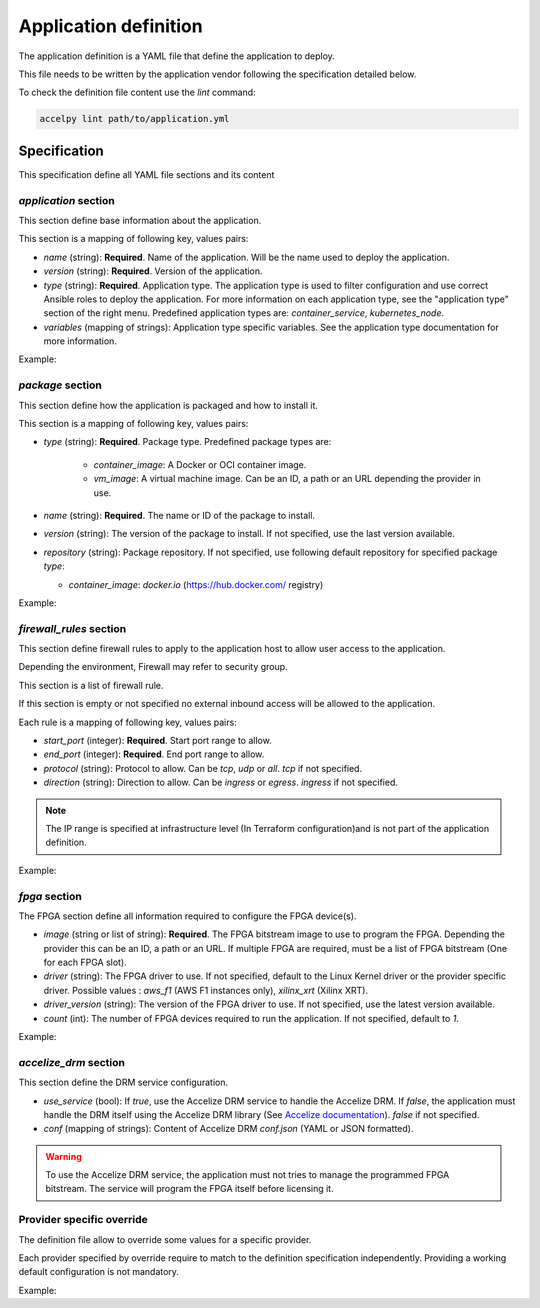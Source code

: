 Application definition
======================

The application definition is a YAML file that define the application to
deploy.

This file needs to be written by the application vendor following the
specification detailed below.

To check the definition file content use the `lint` command:

.. code-block:: bash

    accelpy lint path/to/application.yml

Specification
-------------

This specification define all YAML file sections and its content

`application` section
~~~~~~~~~~~~~~~~~~~~~

This section define base information about the application.

This section is a mapping of following key, values pairs:

* `name` (string): **Required**. Name of the application. Will be the name used
  to deploy the application.
* `version` (string): **Required**. Version of the application.
* `type` (string): **Required**. Application type. The application type is used
  to filter configuration and use correct Ansible roles to deploy the
  application. For more information on each application type, see the
  "application type" section of the right menu. Predefined application types
  are: `container_service`, `kubernetes_node`.
* `variables` (mapping of strings): Application type specific variables. See the
  application type documentation for more information.

Example:

.. code-block::yaml

    application:
      name: my_application
      version: 1.0.2
      type: container_service
      variables:
        var1: 1
        var2: 2

`package` section
~~~~~~~~~~~~~~~~~

This section define how the application is packaged and how to install it.

This section is a mapping of following key, values pairs:

* `type` (string): **Required**. Package type. Predefined package types are:

    * `container_image`: A Docker or OCI container image.
    * `vm_image`: A virtual machine image. Can be an ID, a path or an URL
      depending the provider in use.

* `name` (string): **Required**. The name or ID of the package to install.
* `version` (string): The version of the package to install. If not specified,
  use the last version available.
* `repository` (string): Package repository. If not specified, use following
  default repository for specified package `type`:

  * `container_image`: `docker.io` (https://hub.docker.com/ registry)

Example:

.. code-block::yaml

    package:
      type: container_image
      name: httpd

`firewall_rules` section
~~~~~~~~~~~~~~~~~~~~~~~~

This section define firewall rules to apply to the application host to allow
user access to the application.

Depending the environment, Firewall may refer to security group.

This section is a list of firewall rule.

If this section is empty or not specified no external inbound access will be
allowed to the application.

Each rule is a mapping of following key, values pairs:

* `start_port` (integer): **Required**. Start port range to allow.
* `end_port` (integer): **Required**. End port range to allow.
* `protocol` (string): Protocol to allow. Can be `tcp`, `udp` or `all`.
  `tcp` if not specified.
* `direction` (string): Direction to allow. Can be `ingress` or `egress`.
  `ingress` if not specified.

.. note:: The IP range is specified at infrastructure level (In Terraform
          configuration)and is not part of the application definition.

Example:

.. code-block::yaml

    firewall_rules:
      - start_port: 1000
        end_port: 1000
        protocol: tcp
        direction: ingress
      - start_port: 1001
        end_port: 1100
        protocol: udp
        direction: ingress

`fpga` section
~~~~~~~~~~~~~~

The FPGA section define all information required to configure the FPGA
device(s).

* `image` (string or list of string): **Required**. The FPGA bitstream image to
  use to program the FPGA. Depending the provider this can be an ID, a path or
  an URL. If multiple FPGA are required, must be a list of FPGA bitstream (One
  for each FPGA slot).
* `driver` (string): The FPGA driver to use. If not specified, default to the
  Linux Kernel driver or the provider specific driver.
  Possible values : `aws_f1` (AWS F1 instances only), `xilinx_xrt` (Xilinx XRT).
* `driver_version` (string): The version of the FPGA driver to use. If not
  specified, use the latest version available.
* `count` (int): The number of FPGA devices required to run the application.
  If not specified, default to `1`.

Example:

.. code-block::yaml

    fpga:
        image: path/to/my/image

`accelize_drm` section
~~~~~~~~~~~~~~~~~~~~~~

This section define the DRM service configuration.

* `use_service` (bool): If `true`, use the Accelize DRM service to handle the
  Accelize DRM. If `false`, the application must handle the DRM itself
  using the Accelize DRM library (See
  `Accelize documentation <https://www.accelize.com/docs>`_). `false` if not
  specified.
* `conf` (mapping of strings): Content of Accelize DRM `conf.json`
  (YAML or JSON formatted).

.. code-block::yaml
   :caption: Passing the Accelize DRM conf.json: YAML formatted

    accelize_drm:
      conf:
        licensing:
          url: https://master.metering.accelize.com
        drm:
          frequency_mhz: 125
          drm_ctrl_base_addr: 0
        design:
          boardType: ISV custom data

.. code-block::yaml
   :caption: Passing the Accelize DRM conf.json: JSON formatted

    accelize_drm:
      conf: {
        "licensing": {
          "url": "https://master.metering.accelize.com"
        },
        "drm": {
          "frequency_mhz": 125,
           "drm_ctrl_base_addr": 0,
        },
        "design": {
          "boardType": "ISV custom data"
        }
      }

.. warning:: To use the Accelize DRM service, the application must not tries to
             manage the programmed FPGA bitstream. The service will program the
             FPGA itself before licensing it.

Provider specific override
~~~~~~~~~~~~~~~~~~~~~~~~~~

The definition file allow to override some values for a specific provider.

Each provider specified by override require to match to the definition
specification independently. Providing a working default configuration is not
mandatory.

Example:

.. code-block::yaml

    package:
      # The container image will be used by default
      type: container_image
      name: httpd

      # This override replace the package type and name for AWS provider on
      # specified regions
      aws,eu-west-1:
        type: vm_image
        name: ami-01010101010

      aws,eu-west-2:
        type: vm_image
        name: ami-10101010101

    fpga:
      # The XDMA driver will always be used because not overridden
      driver: xdma

      # Different FPGA image are used for each AWS region
      aws,eu-west-1:
        image: agfi-01010101010

      aws,eu-west-2:
        image: agfi-10101010101

      # No default FPGA image is provided. The application can only be used on
      # other providers.
